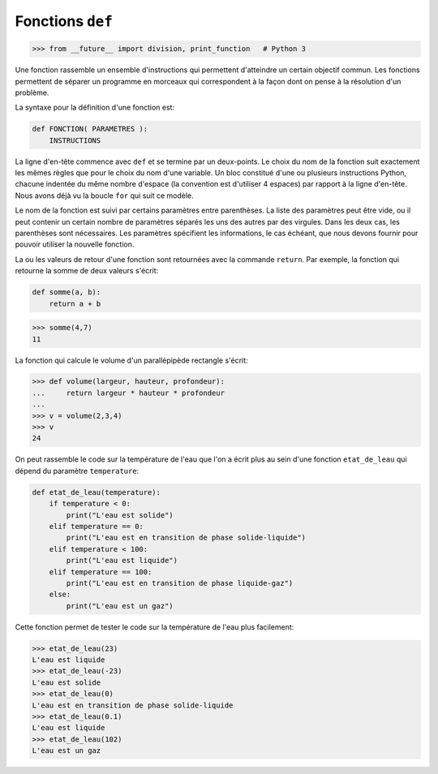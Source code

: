 
Fonctions ``def``
=================

.. contents:: **Contenu**
   :local:

.. code:: pycon

    >>> from __future__ import division, print_function   # Python 3

Une fonction rassemble un ensemble d'instructions qui permettent d'atteindre un
certain objectif commun. Les fonctions permettent de séparer un programme en
morceaux qui correspondent à la façon dont on pense à la résolution d'un
problème.

La syntaxe pour la définition d'une fonction est:

.. code:: python

    def FONCTION( PARAMETRES ):
        INSTRUCTIONS

La ligne d'en-tête commence avec ``def`` et se termine par un deux-points.  Le
choix du nom de la fonction suit exactement les mêmes règles que pour le choix
du nom d'une variable. Un bloc constitué d'une ou plusieurs instructions
Python, chacune indentée du même nombre d'espace (la convention est d'utiliser
4 espaces) par rapport à la ligne d'en-tête. Nous avons déjà vu la boucle
``for`` qui suit ce modèle.

Le nom de la fonction est suivi par certains paramètres entre parenthèses. La
liste des paramètres peut être vide, ou il peut contenir un certain nombre de
paramètres séparés les uns des autres par des virgules. Dans les deux cas, les
parenthèses sont nécessaires. Les paramètres spécifient les informations, le
cas échéant, que nous devons fournir pour pouvoir utiliser la nouvelle
fonction.

La ou les valeurs de retour d'une fonction sont retournées avec la commande
``return``. Par exemple, la fonction qui retourne la somme de deux valeurs
s'écrit:

.. code:: python

    def somme(a, b):
        return a + b

.. code:: pycon
    
    >>> somme(4,7)
    11

La fonction qui calcule le volume d'un parallépipède rectangle s'écrit:

.. code:: pycon

    >>> def volume(largeur, hauteur, profondeur):
    ...     return largeur * hauteur * profondeur
    ...
    >>> v = volume(2,3,4)
    >>> v
    24

On peut rassemble le code sur la température de l'eau que l'on a écrit plus au
sein d'une fonction ``etat_de_leau`` qui dépend du paramètre ``temperature``:

.. code:: python

    def etat_de_leau(temperature):
        if temperature < 0:
            print("L'eau est solide")
        elif temperature == 0:
            print("L'eau est en transition de phase solide-liquide")
        elif temperature < 100:
            print("L'eau est liquide")
        elif temperature == 100:
            print("L'eau est en transition de phase liquide-gaz")
        else:
            print("L'eau est un gaz")

Cette fonction permet de tester le code sur la température de l'eau plus
facilement:

.. code:: pycon

    >>> etat_de_leau(23)
    L'eau est liquide
    >>> etat_de_leau(-23)
    L'eau est solide
    >>> etat_de_leau(0)
    L'eau est en transition de phase solide-liquide
    >>> etat_de_leau(0.1)
    L'eau est liquide
    >>> etat_de_leau(102)
    L'eau est un gaz

